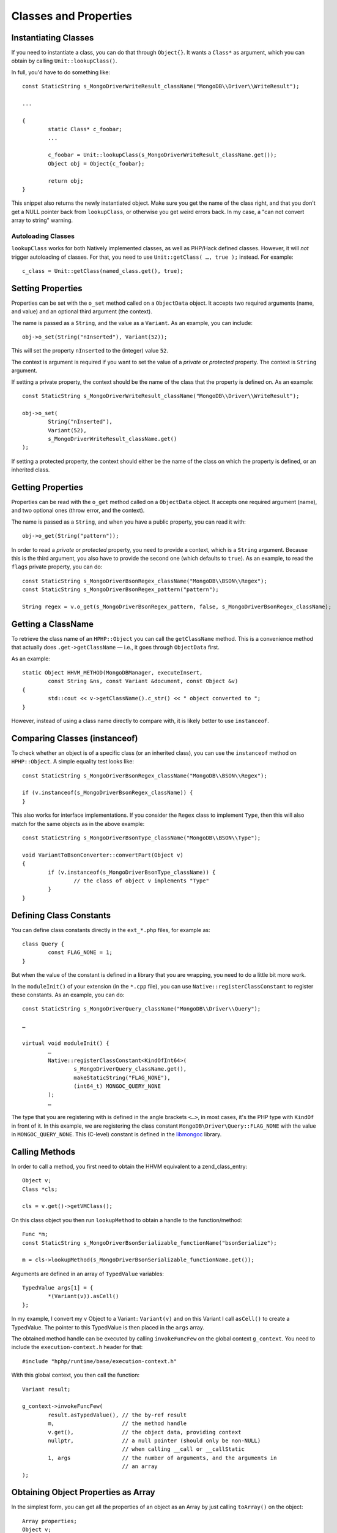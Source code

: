 Classes and Properties
======================

Instantiating Classes
---------------------

If you need to instantiate a class, you can do that through
``Object{}``. It wants a ``Class*`` as argument, which you can
obtain by calling ``Unit::lookupClass()``.

In full, you'd have to do something like::

	const StaticString s_MongoDriverWriteResult_className("MongoDB\\Driver\\WriteResult");

	...

	{
		static Class* c_foobar;
		...

		c_foobar = Unit::lookupClass(s_MongoDriverWriteResult_className.get());
		Object obj = Object{c_foobar};

		return obj;
	}

This snippet also returns the newly instantiated object. Make sure you get the
name of the class right, and that you don't get a NULL pointer back from
``lookupClass``, or otherwise you get weird errors back. In my case, a "can
not convert array to string" warning.

Autoloading Classes
~~~~~~~~~~~~~~~~~~~

``lookupClass`` works for both Natively implemented classes, as well as
PHP/Hack defined classes. However, it will *not* trigger autoloading of
classes. For that, you need to use ``Unit::getClass( …, true );`` instead. For
example::

	c_class = Unit::getClass(named_class.get(), true);

Setting Properties
------------------

Properties can be set with the ``o_set`` method called on a ``ObjectData``
object. It accepts two required arguments (name, and value) and an optional
third argument (the context).

The name is passed as a ``String``, and the value as a ``Variant``. As an
example, you can include::

	obj->o_set(String("nInserted"), Variant(52));

This will set the property ``nInserted`` to the (integer) value ``52``.

The context is argument is required if you want to set the value of a
*private* or *protected* property. The context is ``String`` argument.

If setting a private property, the context should be the name of the class
that the property is defined on. As an example::

	const StaticString s_MongoDriverWriteResult_className("MongoDB\\Driver\\WriteResult");

	obj->o_set(
		String("nInserted"), 
		Variant(52),
		s_MongoDriverWriteResult_className.get()
	);

If setting a protected property, the context should either be the name of the
class on which the property is defined, or an inherited class.

Getting Properties
------------------

Properties can be read with the ``o_get`` method called on a ``ObjectData``
object. It accepts one required argument (name), and two optional ones (throw
error, and the context).

The name is passed as a ``String``, and when you have a public property, you
can read it with::

	obj->o_get(String("pattern"));

In order to read a *private* or *protected* property, you need to provide a
context, which is a ``String`` argument. Because this is the third argument,
you also have to provide the second one (which defaults to ``true``). As an
example, to read the ``flags`` private property, you can do::


	const StaticString s_MongoDriverBsonRegex_className("MongoDB\\BSON\\Regex");
	const StaticString s_MongoDriverBsonRegex_pattern("pattern");

	String regex = v.o_get(s_MongoDriverBsonRegex_pattern, false, s_MongoDriverBsonRegex_className);

Getting a ClassName
-------------------

To retrieve the class name of an ``HPHP::Object`` you can call the
``getClassName`` method. This is a convenience method that actually does
``.get->getClassName`` — i.e., it goes through ``ObjectData`` first.

As an example::

	static Object HHVM_METHOD(MongoDBManager, executeInsert,
		const String &ns, const Variant &document, const Object &v)
	{
		std::cout << v->getClassName().c_str() << " object converted to ";
	}

However, instead of using a class name directly to compare with, it is likely
better to use ``instanceof``.

Comparing Classes (instanceof)
------------------------------

To check whether an object is of a specific class (or an inherited class), you
can use the ``instanceof`` method on ``HPHP::Object``. A simple equality test
looks like::

	const StaticString s_MongoDriverBsonRegex_className("MongoDB\\BSON\\Regex");

	if (v.instanceof(s_MongoDriverBsonRegex_className)) {
	}

This also works for interface implementations. If you consider the ``Regex``
class to implement ``Type``, then this will also match for the same objects as
in the above example::

	const StaticString s_MongoDriverBsonType_className("MongoDB\\BSON\\Type");

	void VariantToBsonConverter::convertPart(Object v)
	{
		if (v.instanceof(s_MongoDriverBsonType_className)) {
			// the class of object v implements "Type"
		}
	}

Defining Class Constants
------------------------

You can define class constants directly in the ``ext_*.php`` files, for
example as::

	class Query {
		const FLAG_NONE = 1;
	}

But when the value of the constant is defined in a library that you are
wrapping, you need to do a little bit more work.

In the ``moduleInit()`` of your extension (in the ``*.cpp`` file), you can use
``Native::registerClassConstant`` to register these constants. As an example,
you can do::

	const StaticString s_MongoDriverQuery_className("MongoDB\\Driver\\Query");

	…

	virtual void moduleInit() {
		…
		Native::registerClassConstant<KindOfInt64>(
			s_MongoDriverQuery_className.get(),
			makeStaticString("FLAG_NONE"), 
			(int64_t) MONGOC_QUERY_NONE
		);
		…

The type that you are registering with is defined in the angle brackets
``<…>``, in most cases, it's the PHP type with ``KindOf`` in front of it. In
this example, we are registering the class constant
``MongoDB\Driver\Query::FLAG_NONE`` with the value in ``MONGOC_QUERY_NONE``.
This (C-level) constant is defined in the libmongoc_ library.

.. _libmongoc: https://github.com/mongodb/mongo-c-driver

Calling Methods
---------------

In order to call a method, you first need to obtain the HHVM equivalent to a
zend_class_entry::

	Object v;
	Class *cls;
	
	cls = v.get()->getVMClass();

On this class object you then run ``lookupMethod`` to obtain a handle to the
function/method::

	Func *m;
	const StaticString s_MongoDriverBsonSerializable_functionName("bsonSerialize");

	m = cls->lookupMethod(s_MongoDriverBsonSerializable_functionName.get());

Arguments are defined in an array of ``TypedValue`` variables::

	TypedValue args[1] = {
		*(Variant(v)).asCell()
	};

In my example, I convert my ``v`` Object to a Variant:: ``Variant(v)`` and on
this Variant I call ``asCell()`` to create a TypedValue. The pointer to this
TypedValue is then placed in the ``args`` array.

The obtained method handle can be executed by calling ``invokeFuncFew`` on the
global context ``g_context``. You need to include the ``execution-context.h``
header for that::

	#include "hphp/runtime/base/execution-context.h"

With this global context, you then call the function::

	Variant result;

	g_context->invokeFuncFew(
		result.asTypedValue(), // the by-ref result
		m,                     // the method handle
		v.get(),               // the object data, providing context
		nullptr,               // a null pointer (should only be non-NULL)
		                       // when calling __call or __callStatic
		1, args                // the number of arguments, and the arguments in
		                       // an array
	);


Obtaining Object Properties as Array
------------------------------------

In the simplest form, you can get all the properties of an object as an Array
by just calling ``toArray()`` on the object::

	Array properties;
	Object v;

	properties = result.toArray();

However, this also includes private and protected properties. If you do not
want to include those in the resulting array, you need to iterate over the
properties in a specific context.

The iteration and conversion to Array can be done with the ``o_toIterArray()``
method on an ``Object``. This method accepts two arguments. The first one is
the context—the class name as a string. The second one a set of options
enumerated by ``IterMode``: ``EraseRefs``, ``CreateRefs`` or ``PreserveRefs``.

In the following example, we are using ``null_string`` as the class context.
That means that we will never get ``protected`` or ``private`` properties in
the resulting array. We are also just preserving references::

	Array document;
	Object v;

	document = v->o_toIterArray(null_string, ObjectData::PreserveRefs);

Checking whether a Class is of a Certain Type
---------------------------------------------

If you want to find out whether a ``Class`` is a normal class, or something
else, there are a few methods that you can call on a ``Class*`` to find out.
For example, to find out if a class is a "concrete class", and not an
interface, trait, or an enum), you can use::

	Class *cls;

	isNormalClass(cls);

There is also ``isTrait()``, ``isEnum()``, ``isInterface()`` and
``isAbstract()``.

Please note that ``isNormalClass()`` also allows for abstract classes, so if
you want to check whether a class is a real concrete class, you will need to
check this with::

	if (isNormalClass(cls) && !isAbstract(cls)) {
